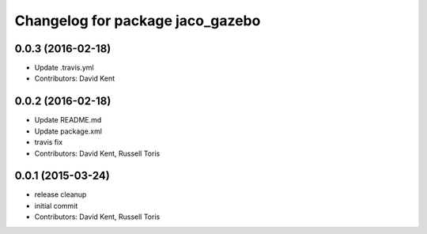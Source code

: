 ^^^^^^^^^^^^^^^^^^^^^^^^^^^^^^^^^
Changelog for package jaco_gazebo
^^^^^^^^^^^^^^^^^^^^^^^^^^^^^^^^^

0.0.3 (2016-02-18)
------------------
* Update .travis.yml
* Contributors: David Kent

0.0.2 (2016-02-18)
------------------
* Update README.md
* Update package.xml
* travis fix
* Contributors: David Kent, Russell Toris

0.0.1 (2015-03-24)
------------------
* release cleanup
* initial commit
* Contributors: David Kent, Russell Toris
